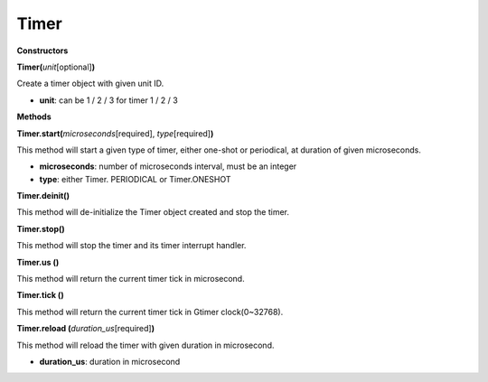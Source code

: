 Timer
======



**Constructors**

**Timer(**\ *unit*\ [optional]\ **)**

Create a timer object with given unit ID.

-  **unit**: can be 1 / 2 / 3 for timer 1 / 2 / 3

**Methods**

**Timer.start(**\ *microseconds*\ [required], *type*\ [required]\ **)**

This method will start a given type of timer, either one-shot or
periodical, at duration of given microseconds.

-  **microseconds**: number of microseconds interval, must be an integer

-  **type**: either Timer. PERIODICAL or Timer.ONESHOT

**Timer.deinit()**

This method will de-initialize the Timer object created and stop the
timer.

**Timer.stop()**

This method will stop the timer and its timer interrupt handler.

**Timer.us ()**

This method will return the current timer tick in microsecond.

**Timer.tick ()**

This method will return the current timer tick in Gtimer clock(0~32768).

**Timer.reload (**\ *duration_us*\ [required]\ **)**

This method will reload the timer with given duration in microsecond.

-  **duration_us**: duration in microsecond
